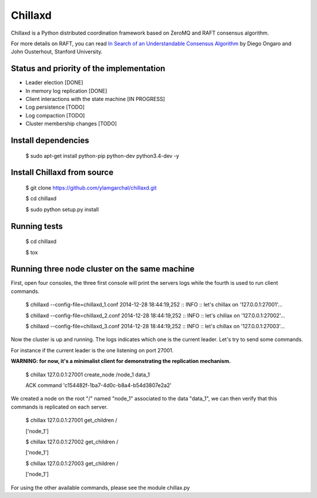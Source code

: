 Chillaxd
========

.. image:: https://api.travis-ci.org/ylamgarchal/chillaxd.png
    :target: https://api.travis-ci.org/ylamgarchal/chillaxd

Chillaxd is a Python distributed coordination framework based on ZeroMQ and RAFT consensus algorithm.

For more details on RAFT, you can read `In Search of an Understandable Consensus Algorithm <https://ramcloud.stanford.edu/raft.pdf>`_ by Diego Ongaro and John Ousterhout, Stanford University.

Status and priority of the implementation
-----------------------------------------

* Leader election [DONE]
* In memory log replication [DONE]
* Client interactions with the state machine [IN PROGRESS]
* Log persistence [TODO]
* Log compaction [TODO]
* Cluster membership changes [TODO]


Install dependencies
--------------------

 $ sudo apt-get install python-pip python-dev python3.4-dev -y

Install Chillaxd from source
----------------------------

 $ git clone https://github.com/ylamgarchal/chillaxd.git
 
 $ cd chillaxd
 
 $ sudo python setup.py install


Running tests
-------------

 $ cd chillaxd

 $ tox


Running three node cluster on the same machine
----------------------------------------------

First, open four consoles, the three first console will print the servers logs
while the fourth is used to run client commands.


 $ chillaxd --config-file=chillaxd_1.conf
 2014-12-28 18:44:19,252 :: INFO :: let's chillax on '127.0.0.1:27001'...



 $ chillaxd --config-file=chillaxd_2.conf
 2014-12-28 18:44:19,252 :: INFO :: let's chillax on '127.0.0.1:27002'...



 $ chillaxd --config-file=chillaxd_3.conf
 2014-12-28 18:44:19,252 :: INFO :: let's chillax on '127.0.0.1:27003'...


Now the cluster is up and running. The logs indicates which one is the current
leader. Let's try to send some commands.

For instance if the current leader is the one listening on port 27001.

**WARNING: for now, it's a minimalist client for demonstrating the replication mechanism.**


 $ chillax 127.0.0.1:27001 create_node /node_1  data_1
 
 ACK command 'c154482f-1ba7-4d0c-b8a4-b54d3807e2a2'


We created a node on the root "/" named "node_1" associated to the data "data_1", we
can then verify that this commands is replicated on each server.


 $ chillax 127.0.0.1:27001 get_children /
 
 ['node_1']

 $ chillax 127.0.0.1:27002 get_children /
 
 ['node_1']

 $ chillax 127.0.0.1:27003 get_children /
 
 ['node_1']


For using the other available commands, please see the module chillax.py

